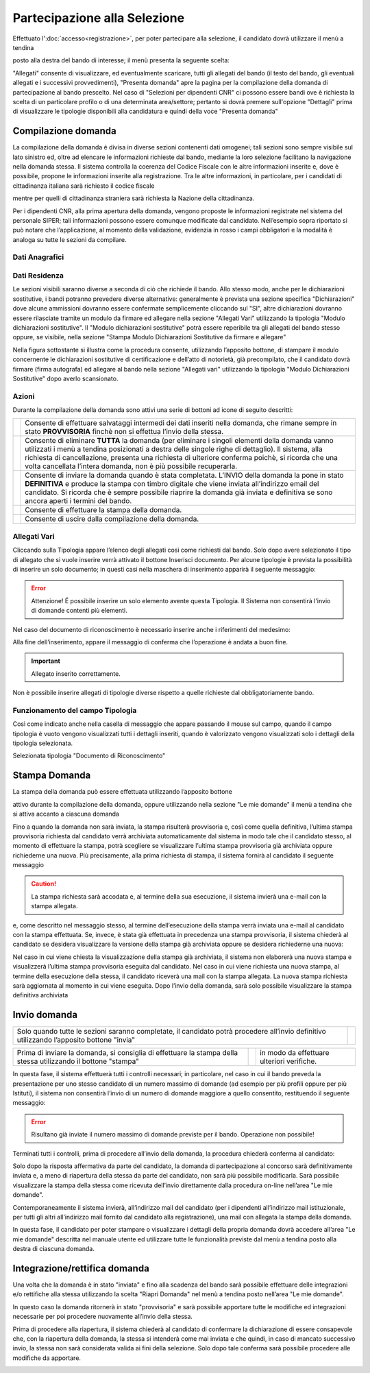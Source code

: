 =============================
Partecipazione alla Selezione
=============================

Effettuato l':doc:`accesso<registrazione>`, per poter partecipare alla selezione, il candidato dovrà utilizzare il menù a tendina

posto alla destra del bando di interesse; il menù presenta la seguente scelta:

.. thumbnail:: images/presenta_domanda_1.jpg

"Allegati" consente di visualizzare, ed eventualmente scaricare, tutti gli allegati del bando (il testo del bando, gli eventuali allegati e i successivi provvedimenti), "Presenta domanda" apre la pagina per la
compilazione della domanda di partecipazione al bando prescelto.
Nel caso di "Selezioni per dipendenti CNR" ci possono essere bandi ove è richiesta la scelta di un particolare profilo o di una determinata area/settore;
pertanto si dovrà premere sull'opzione "Dettagli" prima di visualizzare le tipologie disponibili alla candidatura e quindi della voce "Presenta domanda"

.. thumbnail:: images/presenta_domanda_2.jpg

Compilazione domanda
====================

La compilazione della domanda è divisa in diverse sezioni contenenti dati omogenei; tali sezioni sono sempre
visibile sul lato sinistro ed, oltre ad elencare le informazioni richieste dal bando, mediante la loro selezione
facilitano la navigazione nella domanda stessa. Il sistema controlla la coerenza del Codice Fiscale con le altre
informazioni inserite e, dove è possibile, propone le informazioni inserite alla registrazione. Tra le altre
informazioni, in particolare, per i candidati di cittadinanza italiana sarà richiesto il codice fiscale

.. thumbnail:: images/presenta_domanda_3.jpg

mentre per quelli di cittadinanza straniera sarà richiesta la Nazione della cittadinanza.

.. thumbnail:: images/presenta_domanda_4.jpg

Per i dipendenti CNR, alla prima apertura della domanda, vengono proposte le informazioni registrate nel
sistema del personale SIPER; tali informazioni possono essere comunque modificate dal candidato.
Nell’esempio sopra riportato si può notare che l’applicazione, al momento della validazione, evidenzia in
rosso i campi obbligatori e la modalità è analoga su tutte le sezioni da compilare.

Dati Anagrafici
---------------

.. thumbnail:: images/presenta_domanda_5.jpg

Dati Residenza
---------------

.. thumbnail:: images/presenta_domanda_6.jpg

Le sezioni visibili saranno diverse a seconda di ciò che richiede il bando.
Allo stesso modo, anche per le dichiarazioni sostitutive, i bandi potranno prevedere diverse alternative:
generalmente è prevista una sezione specifica "Dichiarazioni" dove alcune ammissioni dovranno essere
confermate semplicemente cliccando sul "SI", altre dichiarazioni dovranno essere rilasciate tramite un
modulo da firmare ed allegare nella sezione "Allegati Vari" utilizzando la tipologia "Modulo dichiarazioni
sostitutive". Il "Modulo dichiarazioni sostitutive" potrà essere reperibile tra gli allegati del bando stesso
oppure, se visibile, nella sezione "Stampa Modulo Dichiarazioni Sostitutive da firmare e allegare"

.. thumbnail:: images/presenta_domanda_7.jpg

Nella figura sottostante si illustra come la procedura consente, utilizzando l’apposito bottone, di stampare il
modulo concernente le dichiarazioni sostitutive di certificazione e dell’atto di notorietà, già precompilato,
che il candidato dovrà firmare (firma autografa) ed allegare al bando nella sezione "Allegati vari" utilizzando
la tipologia "Modulo Dichiarazioni Sostitutive" dopo averlo scansionato.

.. thumbnail:: images/presenta_domanda_8.jpg

Azioni
------

Durante la compilazione della domanda sono attivi una serie di bottoni ad icone di seguito descritti:

+------------------------------------------+------------------------------------------------------------------------------------------+
|.. image:: images/presenta_domanda_9.jpg  |Consente di effettuare salvataggi intermedi dei dati inseriti nella domanda,              |
|                                          |che rimane sempre in stato **PROVVISORIA** finchè non si effettua l’invio della stessa.   |
+------------------------------------------+------------------------------------------------------------------------------------------+
|.. image:: images/presenta_domanda_10.jpg |Consente di eliminare **TUTTA** la domanda (per eliminare i singoli elementi della domanda|
|                                          |vanno utilizzati i menù a tendina posizionati a destra delle singole righe di dettaglio). |
|                                          |Il sistema, alla richiesta di cancellazione, presenta una richiesta di ulteriore conferma |
|                                          |poichè, si ricorda che una volta cancellata l’intera domanda, non è più possibile         |
|                                          |recuperarla.                                                                              |
+------------------------------------------+------------------------------------------------------------------------------------------+
|.. image:: images/presenta_domanda_11.jpg |Consente di inviare la domanda quando è stata completata. L’INVIO della domanda la pone   |
|                                          |in stato **DEFINITIVA** e produce la stampa con timbro digitale che viene inviata         |
|                                          |all’indirizzo email del candidato. Si ricorda che è sempre possibile riaprire la          |
|                                          |domanda già inviata e definitiva se sono ancora aperti i termini del bando.               |
+------------------------------------------+------------------------------------------------------------------------------------------+
|.. image:: images/presenta_domanda_12.jpg |Consente di effettuare la stampa della domanda.                                           |
+------------------------------------------+------------------------------------------------------------------------------------------+
|.. image:: images/presenta_domanda_13.jpg |Consente di uscire dalla compilazione della domanda.                                      |
+------------------------------------------+------------------------------------------------------------------------------------------+

Allegati Vari
-------------

.. thumbnail:: images/presenta_domanda_14.jpg

Cliccando sulla Tipologia appare l’elenco degli allegati così come richiesti dal bando.
Solo dopo avere selezionato il tipo di allegato che si vuole inserire verrà attivato il bottone Inserisci
documento. Per alcune tipologie è prevista la possibilità di inserire un solo documento; in questi casi nella
maschera di inserimento apparirà il seguente messaggio:

.. error::

    Attenzione! É possibile inserire un solo elemento avente questa Tipologia.
    Il Sistema non consentirà l'invio di domande contenti più elementi.

Nel caso del documento di riconoscimento è necessario inserire anche i riferimenti del medesimo:

.. image:: images/presenta_domanda_15.jpg

Alla fine dell’inserimento, appare il messaggio di conferma che l’operazione è andata a buon fine.

.. important::

    Allegato inserito correttamente.

Non è possibile inserire allegati di tipologie diverse rispetto a quelle richieste dal obbligatoriamente bando.

Funzionamento del campo Tipologia
---------------------------------

Così come indicato anche nella casella di messaggio che appare passando il mouse sul campo, quando il
campo tipologia è vuoto vengono visualizzati tutti i dettagli inseriti, quando è valorizzato vengono visualizzati
solo i dettagli della tipologia selezionata.

.. image:: images/presenta_domanda_16.jpg

Selezionata tipologia "Documento di Riconoscimento"

.. image:: images/presenta_domanda_17.jpg

Stampa Domanda
==============

La stampa della domanda può essere effettuata utilizzando l’apposito bottone

.. image:: images/presenta_domanda_18.jpg

attivo durante la compilazione della domanda, oppure utilizzando nella sezione "Le mie domande" il menù a
tendina che si attiva accanto a ciascuna domanda

.. thumbnail:: images/presenta_domanda_19.jpg

Fino a quando la domanda non sarà inviata, la stampa risulterà provvisoria e, così come quella definitiva,
l’ultima stampa provvisoria richiesta dal candidato verrà archiviata automaticamente dal sistema in modo
tale che il candidato stesso, al momento di effettuare la stampa, potrà scegliere se visualizzare l’ultima
stampa provvisoria già archiviata oppure richiederne una nuova.
Più precisamente, alla prima richiesta di stampa, il sistema fornirà al candidato il seguente messaggio

.. caution::

    La stampa richiesta sarà accodata e, al termine della sua esecuzione, il sistema invierà una e-mail con la stampa allegata.

e, come descritto nel messaggio stesso, al termine dell’esecuzione della stampa verrà inviata una e-mail al
candidato con la stampa effettuata.
Se, invece, è stata già effettuata in precedenza una stampa provvisoria, il sistema chiederà al candidato se
desidera visualizzare la versione della stampa già archiviata oppure se desidera richiederne una nuova:

.. image:: images/presenta_domanda_20.jpg

Nel caso in cui viene chiesta la visualizzazione della stampa già archiviata, il sistema non elaborerà una nuova
stampa e visualizzerà l’ultima stampa provvisoria eseguita dal candidato.
Nel caso in cui viene richiesta una nuova stampa, al termine della esecuzione della stessa, il candidato
riceverà una mail con la stampa allegata. La nuova stampa richiesta sarà aggiornata al momento in cui viene eseguita.
Dopo l’invio della domanda, sarà solo possibile visualizzare la stampa definitiva archiviata

.. image:: images/presenta_domanda_21.jpg

Invio domanda
=============

+------------------------------------------------------------------------------------------------------------------------------------------+----------------------------------------------+
| Solo quando tutte le sezioni saranno completate, il candidato potrà procedere all’invio definitivo utilizzando l’apposito bottone "invia"| .. image:: images/presenta_domanda_11.jpg    |
+------------------------------------------------------------------------------------------------------------------------------------------+----------------------------------------------+

+---------------------------------------------------------------------------------------------------------------+-----------------------------------------+------------------------------------------+
| Prima di inviare la domanda, si consiglia di effettuare la stampa della stessa utilizzando il bottone "stampa"|.. image:: images/presenta_domanda_12.jpg|in modo da effettuare ulteriori verifiche.|
+---------------------------------------------------------------------------------------------------------------+-----------------------------------------+------------------------------------------+

In questa fase, il sistema effettuerà tutti i controlli necessari; in particolare, nel caso in cui il bando preveda
la presentazione per uno stesso candidato di un numero massimo di domande (ad esempio per più profili
oppure per più Istituti), il sistema non consentirà l’invio di un numero di domande maggiore a quello
consentito, restituendo il seguente messaggio:

.. error::

    Risultano già inviate il numero massimo di domande previste per il bando. Operazione non possibile!

Terminati tutti i controlli, prima di procedere all’invio della domanda, la procedura chiederà conferma al candidato:

.. image:: images/presenta_domanda_22.jpg

Solo dopo la risposta affermativa da parte del candidato, la domanda di partecipazione al concorso sarà
definitivamente inviata e, a meno di riapertura della stessa da parte del candidato, non sarà più possibile
modificarla. Sarà possibile visualizzare la stampa della stessa come ricevuta dell’invio direttamente dalla
procedura on-line nell’area "Le mie domande".

.. image:: images/presenta_domanda_23.jpg

Contemporaneamente il sistema invierà, all’indirizzo mail del candidato (per i dipendenti all’indirizzo mail
istituzionale, per tutti gli altri all’indirizzo mail fornito dal candidato alla registrazione), una mail con allegata
la stampa della domanda.

In questa fase, il candidato per poter stampare o visualizzare i dettagli della propria domanda dovrà accedere
all’area "Le mie domande" descritta nel manuale utente ed utilizzare tutte le funzionalità previste dal menù
a tendina posto alla destra di ciascuna domanda.

.. thumbnail:: images/presenta_domanda_24.jpg

Integrazione/rettifica domanda
==============================

Una volta che la domanda è in stato "inviata" e fino alla scadenza del bando sarà possibile effettuare
delle integrazioni e/o rettifiche alla stessa utilizzando la scelta "Riapri Domanda" nel menù a tendina posto
nell’area "Le mie domande".

.. thumbnail:: images/presenta_domanda_25.jpg

In questo caso la domanda ritornerà in stato "provvisoria" e sarà possibile apportare tutte le modifiche
ed integrazioni necessarie per poi procedere nuovamente all’invio della stessa.

Prima di procedere alla riapertura, il sistema chiederà al candidato di confermare la dichiarazione di
essere consapevole che, con la riapertura della domanda, la stessa si intenderà come mai inviata e che quindi,
in caso di mancato successivo invio, la stessa non sarà considerata valida ai fini della selezione. Solo dopo
tale conferma sarà possibile procedere alle modifiche da apportare.

.. image:: images/presenta_domanda_26.jpg



